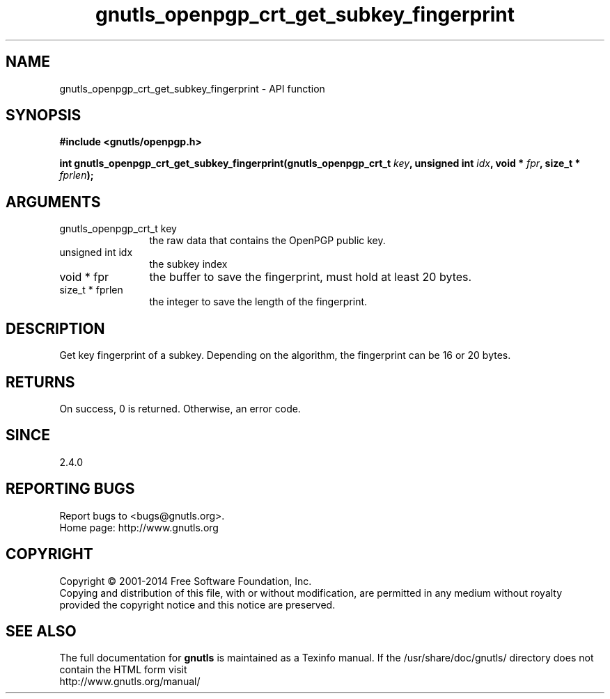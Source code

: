 .\" DO NOT MODIFY THIS FILE!  It was generated by gdoc.
.TH "gnutls_openpgp_crt_get_subkey_fingerprint" 3 "3.2.8" "gnutls" "gnutls"
.SH NAME
gnutls_openpgp_crt_get_subkey_fingerprint \- API function
.SH SYNOPSIS
.B #include <gnutls/openpgp.h>
.sp
.BI "int gnutls_openpgp_crt_get_subkey_fingerprint(gnutls_openpgp_crt_t " key ", unsigned int " idx ", void * " fpr ", size_t * " fprlen ");"
.SH ARGUMENTS
.IP "gnutls_openpgp_crt_t key" 12
the raw data that contains the OpenPGP public key.
.IP "unsigned int idx" 12
the subkey index
.IP "void * fpr" 12
the buffer to save the fingerprint, must hold at least 20 bytes.
.IP "size_t * fprlen" 12
the integer to save the length of the fingerprint.
.SH "DESCRIPTION"
Get key fingerprint of a subkey.  Depending on the algorithm, the
fingerprint can be 16 or 20 bytes.
.SH "RETURNS"
On success, 0 is returned.  Otherwise, an error code.
.SH "SINCE"
2.4.0
.SH "REPORTING BUGS"
Report bugs to <bugs@gnutls.org>.
.br
Home page: http://www.gnutls.org

.SH COPYRIGHT
Copyright \(co 2001-2014 Free Software Foundation, Inc.
.br
Copying and distribution of this file, with or without modification,
are permitted in any medium without royalty provided the copyright
notice and this notice are preserved.
.SH "SEE ALSO"
The full documentation for
.B gnutls
is maintained as a Texinfo manual.
If the /usr/share/doc/gnutls/
directory does not contain the HTML form visit
.B
.IP http://www.gnutls.org/manual/
.PP
